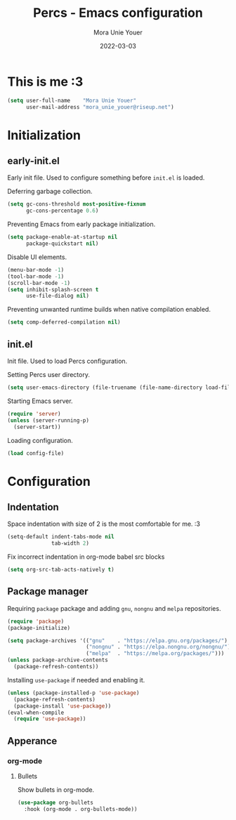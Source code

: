 #+TITLE:    Percs - Emacs configuration
#+AUTHOR:   Mora Unie Youer
#+EMAIL:    mora_unie_youer@riseup.net
#+DATE:     2022-03-03
#+PROPERTY: header-args+ :tangle "~/.emacs.d/config.el" :comments link
#+ARCHIVE:  ::* Archived

* This is me :3
#+BEGIN_SRC emacs-lisp
  (setq user-full-name    "Mora Unie Youer"
        user-mail-address "mora_unie_youer@riseup.net")
#+END_SRC

* Initialization
** early-init.el
Early init file. Used to configure something before =init.el= is loaded.

Deferring garbage collection.
#+BEGIN_SRC emacs-lisp :tangle "~/.emacs.d/early-init.el"
  (setq gc-cons-threshold most-positive-fixnum
        gc-cons-percentage 0.6)
#+END_SRC

Preventing Emacs from early package initialization.
#+BEGIN_SRC emacs-lisp :tangle "~/.emacs.d/early-init.el"
  (setq package-enable-at-startup nil
        package-quickstart nil)
#+END_SRC

Disable UI elements.
#+BEGIN_SRC emacs-lisp :tangle "~/.emacs.d/early-init.el"
  (menu-bar-mode -1)
  (tool-bar-mode -1)
  (scroll-bar-mode -1)
  (setq inhibit-splash-screen t
        use-file-dialog nil)
#+END_SRC

Preventing unwanted runtime builds when native compilation enabled.
#+BEGIN_SRC emacs-lisp :tangle "~/.emacs.d/early-init.el"
  (setq comp-deferred-compilation nil)
#+END_SRC

** init.el
Init file. Used to load Percs configuration.

Setting Percs user directory.
#+BEGIN_SRC emacs-lisp :tangle "~/.emacs.d/init.el"
  (setq user-emacs-directory (file-truename (file-name-directory load-file-name)))
#+END_SRC

Starting Emacs server.
#+BEGIN_SRC emacs-lisp :tangle "~/.emacs.d/init.el"
  (require 'server)
  (unless (server-running-p)
    (server-start))
#+END_SRC

Loading configuration.
#+BEGIN_SRC emacs-lisp :tangle "~/.emacs.d/init.el" :var config-file="~/.emacs.d/config.el"
  (load config-file)
#+END_SRC

* Configuration
** Indentation
Space indentation with size of 2 is the most comfortable for me. :3
#+BEGIN_SRC emacs-lisp
  (setq-default indent-tabs-mode nil
                tab-width 2)
#+END_SRC

Fix incorrect indentation in org-mode babel src blocks
#+BEGIN_SRC emacs-lisp
  (setq org-src-tab-acts-natively t)
#+END_SRC

** Package manager
Requiring =package= package and adding =gnu=, =nongnu= and =melpa= repositories.
#+BEGIN_SRC emacs-lisp
  (require 'package)
  (package-initialize)

  (setq package-archives '(("gnu"    . "https://elpa.gnu.org/packages/")
                           ("nongnu" . "https://elpa.nongnu.org/nongnu/")
                           ("melpa"  . "https://melpa.org/packages/")))
  (unless package-archive-contents
    (package-refresh-contents))
#+END_SRC

Installing =use-package= if needed and enabling it.
#+BEGIN_SRC emacs-lisp
  (unless (package-installed-p 'use-package)
    (package-refresh-contents)
    (package-install 'use-package))
  (eval-when-compile
    (require 'use-package))
#+END_SRC

** Apperance
*** org-mode
**** Bullets
Show bullets in org-mode.
#+BEGIN_SRC emacs-lisp
  (use-package org-bullets
    :hook (org-mode . org-bullets-mode))
#+END_SRC
